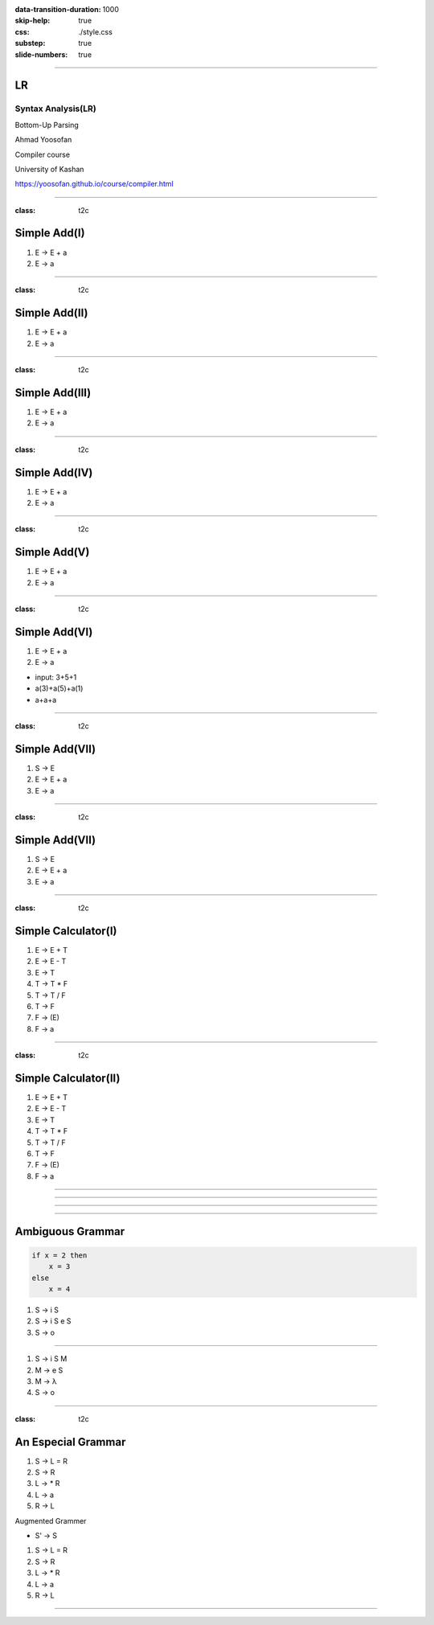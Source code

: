 :data-transition-duration: 1000
:skip-help: true
:css: ./style.css
:substep: true
:slide-numbers: true

----

LR
=====
Syntax Analysis(LR)
-----------------------
Bottom-Up Parsing

Ahmad Yoosofan

Compiler course

University of Kashan

https://yoosofan.github.io/course/compiler.html


----

:class: t2c

Simple Add(I)
======================
.. class:: substep

#. E → E + a
#. E → a

.. yographviz::
  :class: substep

  digraph {
    graph [splines=true  rankdir = "LR"];
    ratio = auto;

    "state0" [ shape = "Mrecord" label =<<table border="0" cellborder="0" cellpadding="0">
      <tr><td align="left" port="r0">E → .E + a</td></tr>
      <tr><td align="left" port="r1">E → .a </td></tr>
    </table>>];
  }

.. :

----

:class: t2c

Simple Add(II)
======================
#. E → E + a
#. E → a

.. yographviz::
  :class: substep

    digraph {
      graph [splines=true  rankdir = "LR"];
      ratio = auto;

      "state0" [ shape = "Mrecord" label =<<table border="0" cellborder="0" cellpadding="0">
        <tr><td align="left" port="r0">E → .E + a</td></tr>
        <tr><td align="left" port="r1">E → .a </td></tr>
        </table>>];

      "state2" [ shape = "Mrecord" label =<<table border="0" cellborder="0" cellpadding="0">
        <tr><td align="left" port="r1">E → a. </td></tr>
        </table>>];

      state0 -> state2 [ label = "a" ];
    }


----

:class: t2c

Simple Add(III)
======================
#. E → E + a
#. E → a

.. yographviz::
  :class: substep

    digraph {
      graph [splines=true  rankdir = "LR"];
      ratio = auto;

      "state0" [ shape = "Mrecord" label =<<table border="0" cellborder="0" cellpadding="0">
        <tr><td align="left" port="r0">E → .E + a</td></tr>
        <tr><td align="left" port="r1">E → .a </td></tr>
        </table>>];

      "state1" [ shape = "Mrecord" label =<<table border="0" cellborder="0" cellpadding="0">
        <tr><td align="left" port="r1">E → E. + a </td></tr>
        </table>>];

      "state2" [ shape = "Mrecord" label =<<table border="0" cellborder="0" cellpadding="0">
        <tr><td align="left" port="r1">E → a. </td></tr>
        </table>>];

      state0 -> state1 [ label = "E" ];
      state0 -> state2 [ label = "a" ];
    }


----

:class: t2c

Simple Add(IV)
======================
#. E → E + a
#. E → a

.. yographviz::

    digraph {
      graph [splines=true  rankdir = "LR"];
      ratio = auto;

      "state0" [ shape = "Mrecord" label =<<table border="0" cellborder="0" cellpadding="0">
        <tr><td align="left" port="r0">E → .E + a</td></tr>
        <tr><td align="left" port="r1">E → .a </td></tr>
        </table>>];

      "state1" [ shape = "Mrecord" label =<<table border="0" cellborder="0" cellpadding="0">
        <tr><td align="left" port="r1">E → E. + a </td></tr>
        </table>>];

      "state2" [ shape = "Mrecord" label =<<table border="0" cellborder="0" cellpadding="0">
        <tr><td align="left" port="r1">E → a. </td></tr>
        </table>>];

      "state3" [ shape = "Mrecord" label =<<table border="0" cellborder="0" cellpadding="0">
        <tr><td align="left" port="r1">E → E +. a </td></tr>
        </table>>];


      state0 -> state1 [ label = "E" ];
      state0 -> state2 [ label = "a" ];
      state1 -> state3 [ label = "+" ];
    }


----

:class: t2c

Simple Add(V)
======================
#. E → E + a
#. E → a

.. yographviz::

    digraph {
      graph [splines=true  rankdir = "LR"];
      ratio = auto;

      "state0" [ shape = "Mrecord" label =<<table border="0" cellborder="0" cellpadding="0">
        <tr><td align="left" port="r0">E → .E + a</td></tr>
        <tr><td align="left" port="r1">E → .a </td></tr>
        </table>>];

      "state1" [ shape = "Mrecord" label =<<table border="0" cellborder="0" cellpadding="0">
        <tr><td align="left" port="r1">E → E. + a </td></tr>
        </table>>];

      "state2" [ shape = "Mrecord" label =<<table border="0" cellborder="0" cellpadding="0">
        <tr><td align="left" port="r1">E → a. </td></tr>
        </table>>];

      "state3" [ shape = "Mrecord" label =<<table border="0" cellborder="0" cellpadding="0">
        <tr><td align="left" port="r1">E → E +. a </td></tr>
        </table>>];

      "state4" [ shape = "Mrecord" label =<<table border="0" cellborder="0" cellpadding="0">
        <tr><td align="left" port="r1">E → E + a. </td></tr>
        </table>>];

      state0 -> state1 [ label = "E" ];
      state0 -> state2 [ label = "a" ];
      state1 -> state3 [ label = "+" ];
      state3 -> state4 [ label = "a" ];
    }


----

:class: t2c

Simple Add(VI)
======================
#. E → E + a
#. E → a

.. yographviz::

    digraph {
      graph [splines=true  rankdir = "LR"];
      ratio = auto;

      "state0" [ shape = "Mrecord" label =<<table border="0" cellborder="0" cellpadding="0">
        <tr><td align="left" port="r0">E → .E + a</td></tr>
        <tr><td align="left" port="r1">E → .a </td></tr>
        </table>>];

      "state1" [ shape = "Mrecord" label =<<table border="0" cellborder="0" cellpadding="0">
        <tr><td align="left" port="r1">E → E. + a </td></tr>
        </table>>];

      "state2" [ shape = "Mrecord" label =<<table border="0" cellborder="0" cellpadding="0">
        <tr><td align="left" port="r1">E → a. </td></tr>
        </table>>];

      "state3" [ shape = "Mrecord" label =<<table border="0" cellborder="0" cellpadding="0">
        <tr><td align="left" port="r1">E → E +. a </td></tr>
        </table>>];

      "state4" [ shape = "Mrecord" label =<<table border="0" cellborder="0" cellpadding="0">
        <tr><td align="left" port="r1">E → E + a. </td></tr>
        </table>>];

      state0 -> state1 [ label = "E" ];
      state0 -> state2 [ label = "a" ];
      state1 -> state3 [ label = "+" ];
      state3 -> state4 [ label = "a" ];
    }

.. class:: substep

* input: 3+5+1
* a(3)+a(5)+a(1)
* a+a+a


----

:class: t2c

Simple Add(VII)
======================
#. S → E 
#. E → E + a
#. E → a

.. yographviz::

    digraph {
      graph [splines=true  rankdir = "LR"];
      ratio = auto;

      "state0" [ shape = "Mrecord" label =<<table border="0" cellborder="0" cellpadding="0">
        <tr><td align="left" port="r0">S → .E </td></tr>
        <tr><td align="left" port="r0">E → .E + a</td></tr>
        <tr><td align="left" port="r1">E → .a </td></tr>
        </table>>];

      "state1" [ shape = "Mrecord" label =<<table border="0" cellborder="0" cellpadding="0">
        <tr><td align="left" port="r0">S → E. </td></tr>
        <tr><td align="left" port="r0">E → E. + a</td></tr>
        </table>>];

      "state2" [ shape = "Mrecord" label =<<table border="0" cellborder="0" cellpadding="0">
        <tr><td align="left" port="r1">E → a. </td></tr>
        </table>>];

      "state3" [ shape = "Mrecord" label =<<table border="0" cellborder="0" cellpadding="0">
        <tr><td align="left" port="r1">E → E +. a </td></tr>
        </table>>];

      "state4" [ shape = "Mrecord" label =<<table border="0" cellborder="0" cellpadding="0">
        <tr><td align="left" port="r1">E → E + a. </td></tr>
        </table>>];

      state0 -> state1 [ label = "E" ];
      state0 -> state2 [ label = "a" ];
      state1 -> state3 [ label = "+" ];
      state3 -> state4 [ label = "a" ];
    }


----

:class: t2c

Simple Add(VII)
======================
#. S → E 
#. E → E + a
#. E → a

.. yographviz::

    digraph {
      graph [splines=true  rankdir = "LR"];
      ratio = auto;

      "state0" [ shape = "Mrecord" label =<<table border="0" cellborder="0" cellpadding="0">
        <tr><td>(I<sub>0</sub>)</td></tr>
        <tr><td align="left" port="r0">S → .E </td></tr>
        <tr><td align="left" port="r0">E → .E + a</td></tr>
        <tr><td align="left" port="r1">E → .a </td></tr>
        </table>>];

      "state1" [ shape = "Mrecord" label =<<table border="0" cellborder="0" cellpadding="0">
        <tr><td>(I<sub>1</sub>)</td></tr>
        <tr><td align="left" port="r0">S → E. </td></tr>
        <tr><td align="left" port="r0">E → E. + a</td></tr>
        </table>>];

      "state2" [ shape = "Mrecord" label =<<table border="0" cellborder="0" cellpadding="0">
        <tr><td>(I<sub>2</sub>)</td></tr>
        <tr><td align="left" port="r1">E → a. </td></tr>
        </table>>];

      "state3" [ shape = "Mrecord" label =<<table border="0" cellborder="0" cellpadding="0">
        <tr><td>(I<sub>3</sub>)</td></tr>
        <tr><td align="left" port="r1">E → E +. a </td></tr>
        </table>>];

      "state4" [ shape = "Mrecord" label =<<table border="0" cellborder="0" cellpadding="0">
        <tr><td>(I<sub>4</sub>)</td></tr>
        <tr><td align="left" port="r1">E → E + a. </td></tr>
        </table>>];

      state0 -> state1 [ label = "E" ];
      state0 -> state2 [ label = "a" ];
      state1 -> state3 [ label = "+" ];
      state3 -> state4 [ label = "a" ];
    }


----

:class: t2c

Simple Calculator(I)
======================
#. E → E + T
#. E → E - T
#. E → T
#. T → T * F
#. T → T / F
#. T → F
#. F → (E)
#. F → a

.. yographviz::
  :class: substep

  digraph {
    graph [splines=true  rankdir = "LR"];
    ratio = auto;
    "state0" [ shape = "Mrecord" label =<<table border="0" cellborder="0" cellpadding="0">
      <tr><td>(I<sub>0</sub>)</td></tr>
      <tr><td align="left" port="r0">S → .E </td></tr>
      <tr><td align="left" port="r1">E → .E + T </td></tr>
      <tr><td align="left" port="r2">E → .E - T </td></tr>
      <tr><td align="left" port="r3">E → .T </td></tr>
      <tr><td align="left" port="r4">T → .T * F </td></tr>
      <tr><td align="left" port="r5">T → .T / F </td></tr>
      <tr><td align="left" port="r5">T → .F </td></tr>
      <tr><td align="left" port="r5">F → .a </td></tr>
      <tr><td align="left" port="r5">F → .(E) </td></tr>
    </table>>];
    "state1" [ shape = "Mrecord" label =<<table border="0" cellborder="0" cellpadding="0">
      <tr><td>(I<sub>1</sub>)</td></tr>
      <tr><td align="left" port="r3">E → a. </td></tr>
    </table>> ];

    state0 -> state1 [ label = "a" ];
  }

----

:class: t2c

Simple Calculator(II)
======================
#. E → E + T
#. E → E - T
#. E → T
#. T → T * F
#. T → T / F
#. T → F
#. F → (E)
#. F → a

.. yographviz::
  :class: substep

  digraph {
    graph [splines=true  rankdir = "LR"];
    ratio = auto;
    "state0" [ shape = "Mrecord" label =<<table border="0" cellborder="0" cellpadding="0">
      <tr><td>(I<sub>0</sub>)</td></tr>
      <tr><td align="left" port="r0">S → .E </td></tr>
      <tr><td align="left" port="r1">E → .E + T </td></tr>
      <tr><td align="left" port="r2">E → .E - T </td></tr>
      <tr><td align="left" port="r3">E → .T </td></tr>
      <tr><td align="left" port="r4">T → .T * F </td></tr>
      <tr><td align="left" port="r5">T → .T / F </td></tr>
      <tr><td align="left" port="r5">T → .F </td></tr>
      <tr><td align="left" port="r5">F → .a </td></tr>
      <tr><td align="left" port="r5">F → .(E) </td></tr>
    </table>>];
    "state1" [ shape = "Mrecord" label =<<table border="0" cellborder="0" cellpadding="0">
      <tr><td>(I<sub>1</sub>)</td></tr>
      <tr><td align="left" port="r3">S → E. </td></tr>
      <tr><td align="left" port="r3">E → E. + T</td></tr>
      <tr><td align="left" port="r3">E → E. - T</td></tr>
    </table>> ];
    "state2" [ shape = "Mrecord" label =<<table border="0" cellborder="0" cellpadding="0">
      <tr><td>(I<sub>2</sub>)</td></tr>
      <tr><td align="left" port="r1">E → T. </td></tr>
      <tr><td align="left" port="r5">T → T. * F </td></tr>
      <tr><td align="left" port="r5">T → T. / F </td></tr>
    </table>>];
    "state3" [ shape = "Mrecord" label =<<table border="0" cellborder="0" cellpadding="0">
      <tr><td>(I<sub>3</sub>)</td></tr>
      <tr><td align="left" port="r1">T → F. </td></tr>
    </table>>];
    "state4" [ shape = "Mrecord" label =<<table border="0" cellborder="0" cellpadding="0">
      <tr><td>(I<sub>4</sub>)</td></tr>
      <tr><td align="left" port="r3">F → a. </td></tr>
    </table>>];
    "state5" [ shape = "Mrecord" label =<<table border="0" cellborder="0" cellpadding="0">
      <tr><td>(I<sub>5</sub>)</td></tr>
      <tr><td align="left" port="r1">F → (.E) </td></tr>
    </table>>];

    state0 -> state1 [ label = "E" ];
    state0 -> state2 [ label = "T" ];
    state0 -> state3 [ label = "F" ];
    state0 -> state4 [  label = "a" ];
    state0 -> state5 [  label = "(" ];
  }

----

.. yographviz::

  digraph {
    graph [splines=true  rankdir = "LR" size="100pt,300pt"];
    ratio = auto;
    "state0" [ shape = "Mrecord" label =<<table border="0" cellborder="0" cellpadding="0">
      <tr><td>(I<sub>0</sub>)</td></tr>
      <tr><td align="left" port="r0">S → .E </td></tr>
      <tr><td align="left" port="r1">E → .E + T </td></tr>
      <tr><td align="left" port="r2">E → .E - T </td></tr>
      <tr><td align="left" port="r3">E → .T </td></tr>
      <tr><td align="left" port="r4">T → .T * F </td></tr>
      <tr><td align="left" port="r5">T → .T / F </td></tr>
      <tr><td align="left" port="r5">T → .F </td></tr>
      <tr><td align="left" port="r5">F → .a </td></tr>
      <tr><td align="left" port="r5">F → .(E) </td></tr>
    </table>>];
    "state1" [ shape = "Mrecord" label =<<table border="0" cellborder="0" cellpadding="0">
      <tr><td>(I<sub>1</sub>)</td></tr>
      <tr><td align="left" port="r3">S → E. </td></tr>
      <tr><td align="left" port="r3">E → E. + T</td></tr>
      <tr><td align="left" port="r3">E → E. - T</td></tr>
    </table>> ];
    "state2" [ shape = "Mrecord" label =<<table border="0" cellborder="0" cellpadding="0">
      <tr><td>(I<sub>2</sub>)</td></tr>
      <tr><td align="left" port="r1">E → T. </td></tr>
      <tr><td align="left" port="r5">T → T. * F </td></tr>
      <tr><td align="left" port="r5">T → T. / F </td></tr>
    </table>>];
    "state3" [ shape = "Mrecord" label =<<table border="0" cellborder="0" cellpadding="0">
      <tr><td>(I<sub>3</sub>)</td></tr>
      <tr><td align="left" port="r1">T → F. </td></tr>
    </table>>];
    "state4" [ shape = "Mrecord" label =<<table border="0" cellborder="0" cellpadding="0">
      <tr><td>(I<sub>4</sub>)</td></tr>
      <tr><td align="left" port="r3">F → a </td></tr>
    </table>>];
    "state5" [ shape = "Mrecord" label =<<table border="0" cellborder="0" cellpadding="0">
      <tr><td>(I<sub>5</sub>)</td></tr>
      <tr><td align="left" port="r1">F → (.E) </td></tr>
      <tr><td align="left" port="r1">F → (.E + T) </td></tr>
      <tr><td align="left" port="r1">F → (.E - T) </td></tr>
      <tr><td align="left" port="r1">F → (.T) </td></tr>
      <tr><td align="left" port="r1">F → (.T * F) </td></tr>
      <tr><td align="left" port="r1">F → (.T / F) </td></tr>
      <tr><td align="left" port="r1">T → .F </td></tr>
      <tr><td align="left" port="r1">F → (.a) </td></tr>
      <tr><td align="left" port="r1">F → .(E) </td></tr>
    </table>>];

    state0 -> state1 [ label = "E" ];
    state0 -> state2 [ label = "T" ];
    state0 -> state3 [ label = "F" ];
    state0 -> state4 [  label = ".a" ];
    state0 -> state5 [  label = "(" ];
  }


----

.. yographviz::
  :class: substep

  digraph {
    graph [splines=true  rankdir = "LR"];
    ratio = auto;
    "state0" [ shape = "Mrecord" label =<<table border="0" cellborder="0" cellpadding="0">
      <tr><td>(I<sub>0</sub>)</td></tr>
      <tr><td align="left" port="r0">S → .E </td></tr>
      <tr><td align="left" port="r1">E → .E + T </td></tr>
      <tr><td align="left" port="r2">E → .E - T </td></tr>
      <tr><td align="left" port="r3">E → .T </td></tr>
      <tr><td align="left" port="r4">T → .T * F </td></tr>
      <tr><td align="left" port="r5">T → .T / F </td></tr>
      <tr><td align="left" port="r5">T → .F </td></tr>
      <tr><td align="left" port="r5">F → .a </td></tr>
      <tr><td align="left" port="r5">F → .(E) </td></tr>
    </table>>];
    "state1" [ shape = "Mrecord" label =<<table border="0" cellborder="0" cellpadding="0">
      <tr><td>(I<sub>1</sub>)</td></tr>
      <tr><td align="left" port="r3">S → E. </td></tr>
      <tr><td align="left" port="r3">E → E. + T</td></tr>
      <tr><td align="left" port="r3">E → E. - T</td></tr>
    </table>> ];
    "state2" [ shape = "Mrecord" label =<<table border="0" cellborder="0" cellpadding="0">
      <tr><td>(I<sub>2</sub>)</td></tr>
      <tr><td align="left" port="r1">E → T. </td></tr>
      <tr><td align="left" port="r5">T → T. * F </td></tr>
      <tr><td align="left" port="r5">T → T. / F </td></tr>
    </table>>];
    "state3" [ shape = "Mrecord" label =<<table border="0" cellborder="0" cellpadding="0">
      <tr><td>(I<sub>3</sub>)</td></tr>
      <tr><td align="left" port="r1">T → F. </td></tr>
    </table>>];
    "state4" [ shape = "Mrecord" label =<<table border="0" cellborder="0" cellpadding="0">
      <tr><td>(I<sub>4</sub>)</td></tr>
      <tr><td align="left" port="r3">F → a </td></tr>
    </table>>];
    "state5" [ shape = "Mrecord" label =<<table border="0" cellborder="0" cellpadding="0">
      <tr><td>(I<sub>5</sub>)</td></tr>
      <tr><td align="left" port="r1">F → (.E) </td></tr>
      <tr><td align="left" port="r1">F → (.E + T) </td></tr>
      <tr><td align="left" port="r1">F → (.E - T) </td></tr>
      <tr><td align="left" port="r1">F → (.T) </td></tr>
      <tr><td align="left" port="r1">F → (.T * F) </td></tr>
      <tr><td align="left" port="r1">F → (.T / F) </td></tr>
      <tr><td align="left" port="r1">F → (.F) </td></tr>
      <tr><td align="left" port="r1">F → (.a) </td></tr>
      <tr><td align="left" port="r1">F → (.(E)) </td></tr>
    </table>>];

    state0 -> state1 [ label = "E" ];
    state0 -> state2 [ label = "T" ];
    state0 -> state3 [ label = "F" ];
    state0 -> state4 [  label = ".a" ];
    state0 -> state5 [  label = "(" ];
  }

----

.. image:: img/lr/slr_etf.png

----

Ambiguous Grammar
==================
.. code:: fortran

    if x = 2 then
        x = 3
    else
        x = 4

.. class:: substep

#. S → i S
#. S → i S e S
#. S → o

----


#. S → i S M
#. M → e S
#. M → λ
#. S → o

----


:class: t2c

An Especial Grammar
======================
#. S → L = R
#. S → R
#. L → * R
#. L → a
#. R → L

.. container:: substep

  Augmented Grammer

  * S' → S

  #. S → L = R
  #. S → R
  #. L → * R
  #. L → a
  #. R → L

----

.. :

    Testing Css flexbox

    .. yographviz::
      :class: substep

          digraph  {
            graph [splines=true  rankdir = "LR"];
            ratio = auto;
            "state0" [ shape = "Mrecord" label =<<table border="0" cellborder="0" cellpadding="0">
              <tr><td>(I<sub>0</sub>)</td></tr>
              <tr><td align="left" port="r0">S' → .S </td></tr>
              <tr><td align="left" port="r1">S → .L = R </td></tr>
              <tr><td align="left" port="r2">S → .R </td></tr>
              <tr><td align="left" port="r3">L → .* R </td></tr>
              <tr><td align="left" port="r4">L → .a </td></tr>
              <tr><td align="left" port="r5">R → .L </td></tr>
            </table>>];
            "state1" [ shape = "Mrecord" label =<<table border="0" cellborder="0" cellpadding="0">
              <tr><td>(I<sub>1</sub>)</td></tr>
              <tr><td align="left" port="r3">S' → S. </td></tr>
            </table>> ];
            "state2" [ shape = "Mrecord" label =<<table border="0" cellborder="0" cellpadding="0">
              <tr><td>(I<sub>2</sub>)</td></tr>
              <tr><td align="left" port="r1">S → L. = R </td></tr>
              <tr><td align="left" port="r5">R → L. </td></tr>
            </table>>];
            "state3" [ shape = "Mrecord" label =<<table border="0" cellborder="0" cellpadding="0">
              <tr><td>(I<sub>3</sub>)</td></tr>
              <tr><td align="left" port="r1">S → R. </td></tr>
            </table>>];
            "state4" [ shape = "Mrecord" label =<<table border="0" cellborder="0" cellpadding="0">
              <tr><td>(I<sub>4</sub>)</td></tr>
              <tr><td align="left" port="r3">L → *.R </td></tr>
              <tr><td align="left" port="r5">R → .L </td></tr>
              <tr><td align="left" port="r3">L → .* R </td></tr>
              <tr><td align="left" port="r4">L → .a </td></tr>
            </table>>];
            "state5" [ shape = "Mrecord" label =<<table border="0" cellborder="0" cellpadding="0">
              <tr><td>(I<sub>5</sub>)</td></tr>
              <tr><td align="left" port="r1">L → a. </td></tr>
            </table>>];
            "state6" [ shape = "Mrecord" label =<<table border="0" cellborder="0" cellpadding="0">
              <tr><td>(I<sub>6</sub>)</td></tr>
              <tr><td align="left" port="r1">L → * R. </td></tr>
            </table>>];
            "state7" [ shape = "Mrecord" label =<<table border="0" cellborder="0" cellpadding="0">
              <tr><td>(I<sub>7</sub>)</td></tr>
              <tr><td align="left" port="r1">R → L. </td></tr>
            </table>>];
            "state8" [ shape = "Mrecord" label =<<table border="0" cellborder="0" cellpadding="0">
              <tr><td>(I<sub>8</sub>)</td></tr>
              <tr><td align="left" port="r1">S → L =. R </td></tr>
              <tr><td align="left" port="r5">R → .L </td></tr>
              <tr><td align="left" port="r3">L → .* R </td></tr>
              <tr><td align="left" port="r4">L → .a </td></tr>
            </table>>];
            "state9" [ shape = "Mrecord" label =<<table border="0" cellborder="0" cellpadding="0">
              <tr><td>(I<sub>9</sub>)</td></tr>
              <tr><td align="left" port="r1">S → L = R. </td></tr>
            </table>>];

            "I7"     [ shape = "circle"  label = "I7"]
            "I4"     [ shape = "circle"  label = "I4"]
            "I5"     [ shape = "circle"  label = "I5"]
            state0 -> state1 [ label = "S" ];
            state0 -> state2 [ label = "L" ];
            state0 -> state3 [ label = "R" ];
            state0 -> state4 [  label = "*" ];
            state0 -> state5 [  label = "a" ];
            state4 -> state6 [  label = "R" ];
            state4 -> state7 [  label = "L" ];
            state4 -> state4 [  label = "*" ];
            state4 -> state5 [  label = "a" ];
            state2 -> state8 [  label = "=" ];
            state8 -> state9 [  label = "R" ];
            state8 -> I7 [  label = "L" ];
            state8 -> I4 [  label = "*" ];
            state8 -> I5 [  label = "a" ];
          }

    ----

    * follow(S) = { }
    * follow(L) = {}
    * follow(R) = {}

    .. csv-table::
      :header-rows: 1
      :class: smallerelementwithfullborder equal-col
      
      t , a , * , = , $ , S , L , R
      I0, s5, s4,   ,   , 1 , 2 , 3
      I1,   ,   ,   ,acc,   ,   , 
      I2,   ,   ,s8/   ,   ,   ,   , 
      I3,   ,   ,   ,   ,   ,   , 
      I4,   ,   ,   ,   ,   ,   , 
      I5,   ,   ,   ,   ,   ,   , 
      I6,   ,   ,   ,   ,   ,   , 
      I7,   ,   ,   ,   ,   ,   , 
      I8,   ,   ,   ,   ,   ,   , 

     
    ----

    .. yographviz::

          digraph g {
            graph [splines=true  rankdir = "LR"];
            ratio = auto;
            "state0" [ shape = "Mrecord" label =<<table border="0" cellborder="0" cellpadding="0">
              <tr><td>(I<sub>0</sub>)</td></tr>
              <tr><td align="left" port="r0">S' → .S, $</td></tr>
              <tr><td align="left" port="r1">S → .L = R, $ </td></tr>
              <tr><td align="left" port="r2">S → .R , $ </td></tr>
              <tr><td align="left" port="r3">L → .* R, = </td></tr>
              <tr><td align="left" port="r4">L → .a, = </td></tr>
              <tr><td align="left" port="r5">R → .L, $ </td></tr>
            </table>>];
            "state1" [ shape = "Mrecord" label =<<table border="0" cellborder="0" cellpadding="0">
              <tr><td>(I<sub>1</sub>)</td></tr>
              <tr><td align="left" port="r3">S' → S. </td></tr>
            </table>> ];
            "state2" [ shape = "Mrecord" label =<<table border="0" cellborder="0" cellpadding="0">
              <tr><td>(I<sub>2</sub>)</td></tr>
              <tr><td align="left" port="r1">S → L. = R </td></tr>
              <tr><td align="left" port="r5">R → L. </td></tr>
            </table>>];
            "state3" [ shape = "Mrecord" label =<<table border="0" cellborder="0" cellpadding="0">
              <tr><td>(I<sub>3</sub>)</td></tr>
              <tr><td align="left" port="r1">S → R. </td></tr>
            </table>>];
            "state4" [ shape = "Mrecord" label =<<table border="0" cellborder="0" cellpadding="0">
              <tr><td>(I<sub>4</sub>)</td></tr>
              <tr><td align="left" port="r3">L → *.R </td></tr>
              <tr><td align="left" port="r5">R → .L </td></tr>
              <tr><td align="left" port="r3">L → .* R </td></tr>
              <tr><td align="left" port="r4">L → .a </td></tr>
            </table>>];
            "state5" [ shape = "Mrecord" label =<<table border="0" cellborder="0" cellpadding="0">
              <tr><td>(I<sub>5</sub>)</td></tr>
              <tr><td align="left" port="r1">L → a. </td></tr>
            </table>>];
            "state6" [ shape = "Mrecord" label =<<table border="0" cellborder="0" cellpadding="0">
              <tr><td>(I<sub>6</sub>)</td></tr>
              <tr><td align="left" port="r1">L → * R. </td></tr>
            </table>>];
            "state7" [ shape = "Mrecord" label =<<table border="0" cellborder="0" cellpadding="0">
              <tr><td>(I<sub>7</sub>)</td></tr>
              <tr><td align="left" port="r1">R → L. </td></tr>
            </table>>];
            "state8" [ shape = "Mrecord" label =<<table border="0" cellborder="0" cellpadding="0">
              <tr><td>(I<sub>8</sub>)</td></tr>
              <tr><td align="left" port="r1">S → L =. R </td></tr>
              <tr><td align="left" port="r5">R → .L </td></tr>
              <tr><td align="left" port="r3">L → .* R </td></tr>
              <tr><td align="left" port="r4">L → .a </td></tr>
            </table>>];
            "state9" [ shape = "Mrecord" label =<<table border="0" cellborder="0" cellpadding="0">
              <tr><td>(I<sub>9</sub>)</td></tr>
              <tr><td align="left" port="r1">S → L = R. </td></tr>
            </table>>];

            "I7"     [ shape = "circle"  label = "I7"]
            "I4"     [ shape = "circle"  label = "I4"]
            "I5"     [ shape = "circle"  label = "I5"]
            state0 -> state1 [ label = "S" ];
            state0 -> state2 [ label = "L" ];
            state0 -> state3 [ label = "R" ];
            state0 -> state4 [  label = "*" ];
            state0 -> state5 [  label = "a" ];
            state4 -> state6 [  label = "R" ];
            state4 -> state7 [  label = "L" ];
            state4 -> state4 [  label = "*" ];
            state4 -> state5 [  label = "a" ];
            state2 -> state8 [  label = "=" ];
            state8 -> state9 [  label = "R" ];
            state8 -> I7 [  label = "L" ];
            state8 -> I4 [  label = "*" ];
            state8 -> I5 [  label = "a" ];
          }
        `);
        </script>
     
    ----

    .. yographviz::

          digraph g {
            graph [splines=true  rankdir = "LR"];
            ratio = auto;
            "state0" [ shape = "Mrecord" label =<<table border="0" cellborder="0" cellpadding="0">
              <tr><td>(I<sub>0</sub>)</td></tr>
              <tr><td align="left" port="r0">S' → .S, $</td></tr>
              <tr><td align="left" port="r1">S → .L = R, $ </td></tr>
              <tr><td align="left" port="r2">S → .R , $ </td></tr>
              <tr><td align="left" port="r3">L → .* R, = $ </td></tr>
              <tr><td align="left" port="r4">L → .a, = $ </td></tr>
              <tr><td align="left" port="r5">R → .L, $ </td></tr>
            </table>>];
            "state1" [ shape = "Mrecord" label =<<table border="0" cellborder="0" cellpadding="0">
              <tr><td>(I<sub>1</sub>)</td></tr>
              <tr><td align="left" port="r3">S' → S. </td></tr>
            </table>> ];
            "state2" [ shape = "Mrecord" label =<<table border="0" cellborder="0" cellpadding="0">
              <tr><td>(I<sub>2</sub>)</td></tr>
              <tr><td align="left" port="r1">S → L. = R </td></tr>
              <tr><td align="left" port="r5">R → L. </td></tr>
            </table>>];
            "state3" [ shape = "Mrecord" label =<<table border="0" cellborder="0" cellpadding="0">
              <tr><td>(I<sub>3</sub>)</td></tr>
              <tr><td align="left" port="r1">S → R. </td></tr>
            </table>>];
            "state4" [ shape = "Mrecord" label =<<table border="0" cellborder="0" cellpadding="0">
              <tr><td>(I<sub>4</sub>)</td></tr>
              <tr><td align="left" port="r3">L → *.R </td></tr>
              <tr><td align="left" port="r5">R → .L </td></tr>
              <tr><td align="left" port="r3">L → .* R </td></tr>
              <tr><td align="left" port="r4">L → .a </td></tr>
            </table>>];
            "state5" [ shape = "Mrecord" label =<<table border="0" cellborder="0" cellpadding="0">
              <tr><td>(I<sub>5</sub>)</td></tr>
              <tr><td align="left" port="r1">L → a. </td></tr>
            </table>>];
            "state6" [ shape = "Mrecord" label =<<table border="0" cellborder="0" cellpadding="0">
              <tr><td>(I<sub>6</sub>)</td></tr>
              <tr><td align="left" port="r1">L → * R. </td></tr>
            </table>>];
            "state7" [ shape = "Mrecord" label =<<table border="0" cellborder="0" cellpadding="0">
              <tr><td>(I<sub>7</sub>)</td></tr>
              <tr><td align="left" port="r1">R → L. </td></tr>
            </table>>];
            "state8" [ shape = "Mrecord" label =<<table border="0" cellborder="0" cellpadding="0">
              <tr><td>(I<sub>8</sub>)</td></tr>
              <tr><td align="left" port="r1">S → L =. R </td></tr>
              <tr><td align="left" port="r5">R → .L </td></tr>
              <tr><td align="left" port="r3">L → .* R </td></tr>
              <tr><td align="left" port="r4">L → .a </td></tr>
            </table>>];
            "state9" [ shape = "Mrecord" label =<<table border="0" cellborder="0" cellpadding="0">
              <tr><td>(I<sub>9</sub>)</td></tr>
              <tr><td align="left" port="r1">S → L = R. </td></tr>
            </table>>];

            "I7"     [ shape = "circle"  label = "I7"]
            "I4"     [ shape = "circle"  label = "I4"]
            "I5"     [ shape = "circle"  label = "I5"]
            state0 -> state1 [ label = "S" ];
            state0 -> state2 [ label = "L" ];
            state0 -> state3 [ label = "R" ];
            state0 -> state4 [  label = "*" ];
            state0 -> state5 [  label = "a" ];
            state4 -> state6 [  label = "R" ];
            state4 -> state7 [  label = "L" ];
            state4 -> state4 [  label = "*" ];
            state4 -> state5 [  label = "a" ];
            state2 -> state8 [  label = "=" ];
            state8 -> state9 [  label = "R" ];
            state8 -> I7 [  label = "L" ];
            state8 -> I4 [  label = "*" ];
            state8 -> I5 [  label = "a" ];
          }
     
    ----

    .. yographviz::

          digraph g {
            graph [splines=true  rankdir = "LR"];
            ratio = auto;
            "state0" [ shape = "Mrecord" label =<<table border="0" cellborder="0" cellpadding="0">
              <tr><td>(I<sub>0</sub>)</td></tr>
              <tr><td align="left" port="r0">S' → .S, $</td></tr>
              <tr><td align="left" port="r1">S → .L = R, $ </td></tr>
              <tr><td align="left" port="r2">S → .R , $ </td></tr>
              <tr><td align="left" port="r3">L → .* R, = $ </td></tr>
              <tr><td align="left" port="r4">L → .a, = $ </td></tr>
              <tr><td align="left" port="r5">R → .L, $ </td></tr>
            </table>>];
            "state1" [ shape = "Mrecord" label =<<table border="0" cellborder="0" cellpadding="0">
              <tr><td>(I<sub>1</sub>)</td></tr>
              <tr><td align="left" port="r3">S' → S., $ </td></tr>
            </table>> ];
            "state2" [ shape = "Mrecord" label =<<table border="0" cellborder="0" cellpadding="0">
              <tr><td>(I<sub>2</sub>)</td></tr>
              <tr><td align="left" port="r1">S → L. = R </td></tr>
              <tr><td align="left" port="r5">R → L. </td></tr>
            </table>>];
            "state3" [ shape = "Mrecord" label =<<table border="0" cellborder="0" cellpadding="0">
              <tr><td>(I<sub>3</sub>)</td></tr>
              <tr><td align="left" port="r1">S → R. </td></tr>
            </table>>];
            "state4" [ shape = "Mrecord" label =<<table border="0" cellborder="0" cellpadding="0">
              <tr><td>(I<sub>4</sub>)</td></tr>
              <tr><td align="left" port="r3">L → *.R </td></tr>
              <tr><td align="left" port="r5">R → .L </td></tr>
              <tr><td align="left" port="r3">L → .* R </td></tr>
              <tr><td align="left" port="r4">L → .a </td></tr>
            </table>>];
            "state5" [ shape = "Mrecord" label =<<table border="0" cellborder="0" cellpadding="0">
              <tr><td>(I<sub>5</sub>)</td></tr>
              <tr><td align="left" port="r1">L → a. </td></tr>
            </table>>];
            "state6" [ shape = "Mrecord" label =<<table border="0" cellborder="0" cellpadding="0">
              <tr><td>(I<sub>6</sub>)</td></tr>
              <tr><td align="left" port="r1">L → * R. </td></tr>
            </table>>];
            "state7" [ shape = "Mrecord" label =<<table border="0" cellborder="0" cellpadding="0">
              <tr><td>(I<sub>7</sub>)</td></tr>
              <tr><td align="left" port="r1">R → L. </td></tr>
            </table>>];
            "state8" [ shape = "Mrecord" label =<<table border="0" cellborder="0" cellpadding="0">
              <tr><td>(I<sub>8</sub>)</td></tr>
              <tr><td align="left" port="r1">S → L =. R </td></tr>
              <tr><td align="left" port="r5">R → .L </td></tr>
              <tr><td align="left" port="r3">L → .* R </td></tr>
              <tr><td align="left" port="r4">L → .a </td></tr>
            </table>>];
            "state9" [ shape = "Mrecord" label =<<table border="0" cellborder="0" cellpadding="0">
              <tr><td>(I<sub>9</sub>)</td></tr>
              <tr><td align="left" port="r1">S → L = R. </td></tr>
            </table>>];

            "I7"     [ shape = "circle"  label = "I7"]
            "I4"     [ shape = "circle"  label = "I4"]
            "I5"     [ shape = "circle"  label = "I5"]
            state0 -> state1 [ label = "S" ];
            state0 -> state2 [ label = "L" ];
            state0 -> state3 [ label = "R" ];
            state0 -> state4 [  label = "*" ];
            state0 -> state5 [  label = "a" ];
            state4 -> state6 [  label = "R" ];
            state4 -> state7 [  label = "L" ];
            state4 -> state4 [  label = "*" ];
            state4 -> state5 [  label = "a" ];
            state2 -> state8 [  label = "=" ];
            state8 -> state9 [  label = "R" ];
            state8 -> I7 [  label = "L" ];
            state8 -> I4 [  label = "*" ];
            state8 -> I5 [  label = "a" ];
          }
     
    ----

    .. yographviz::

          digraph g {
            graph [splines=true  rankdir = "LR"];
            ratio = auto;
            "state0" [ shape = "Mrecord" label =<<table border="0" cellborder="0" cellpadding="0">
              <tr><td>(I<sub>0</sub>)</td></tr>
              <tr><td align="left" port="r0">S' → .S, $</td></tr>
              <tr><td align="left" port="r1">S → .L = R, $ </td></tr>
              <tr><td align="left" port="r2">S → .R , $ </td></tr>
              <tr><td align="left" port="r3">L → .* R, = $ </td></tr>
              <tr><td align="left" port="r4">L → .a, = $ </td></tr>
              <tr><td align="left" port="r5">R → .L, $ </td></tr>
            </table>>];
            "state1" [ shape = "Mrecord" label =<<table border="0" cellborder="0" cellpadding="0">
              <tr><td>(I<sub>1</sub>)</td></tr>
              <tr><td align="left" port="r3">S' → S., $ </td></tr>
            </table>> ];
            "state2" [ shape = "Mrecord" label =<<table border="0" cellborder="0" cellpadding="0">
              <tr><td>(I<sub>2</sub>)</td></tr>
              <tr><td align="left" port="r1">S → L. = R, $ </td></tr>
              <tr><td align="left" port="r5">R → L., $ </td></tr>
            </table>>];
            "state3" [ shape = "Mrecord" label =<<table border="0" cellborder="0" cellpadding="0">
              <tr><td>(I<sub>3</sub>)</td></tr>
              <tr><td align="left" port="r1">S → R. </td></tr>
            </table>>];
            "state4" [ shape = "Mrecord" label =<<table border="0" cellborder="0" cellpadding="0">
              <tr><td>(I<sub>4</sub>)</td></tr>
              <tr><td align="left" port="r3">L → *.R </td></tr>
              <tr><td align="left" port="r5">R → .L </td></tr>
              <tr><td align="left" port="r3">L → .* R </td></tr>
              <tr><td align="left" port="r4">L → .a </td></tr>
            </table>>];
            "state5" [ shape = "Mrecord" label =<<table border="0" cellborder="0" cellpadding="0">
              <tr><td>(I<sub>5</sub>)</td></tr>
              <tr><td align="left" port="r1">L → a. </td></tr>
            </table>>];
            "state6" [ shape = "Mrecord" label =<<table border="0" cellborder="0" cellpadding="0">
              <tr><td>(I<sub>6</sub>)</td></tr>
              <tr><td align="left" port="r1">L → * R. </td></tr>
            </table>>];
            "state7" [ shape = "Mrecord" label =<<table border="0" cellborder="0" cellpadding="0">
              <tr><td>(I<sub>7</sub>)</td></tr>
              <tr><td align="left" port="r1">R → L. </td></tr>
            </table>>];
            "state8" [ shape = "Mrecord" label =<<table border="0" cellborder="0" cellpadding="0">
              <tr><td>(I<sub>8</sub>)</td></tr>
              <tr><td align="left" port="r1">S → L =. R </td></tr>
              <tr><td align="left" port="r5">R → .L </td></tr>
              <tr><td align="left" port="r3">L → .* R </td></tr>
              <tr><td align="left" port="r4">L → .a </td></tr>
            </table>>];
            "state9" [ shape = "Mrecord" label =<<table border="0" cellborder="0" cellpadding="0">
              <tr><td>(I<sub>9</sub>)</td></tr>
              <tr><td align="left" port="r1">S → L = R. </td></tr>
            </table>>];

            "I7"     [ shape = "circle"  label = "I7"]
            "I4"     [ shape = "circle"  label = "I4"]
            "I5"     [ shape = "circle"  label = "I5"]
            state0 -> state1 [ label = "S" ];
            state0 -> state2 [ label = "L" ];
            state0 -> state3 [ label = "R" ];
            state0 -> state4 [  label = "*" ];
            state0 -> state5 [  label = "a" ];
            state4 -> state6 [  label = "R" ];
            state4 -> state7 [  label = "L" ];
            state4 -> state4 [  label = "*" ];
            state4 -> state5 [  label = "a" ];
            state2 -> state8 [  label = "=" ];
            state8 -> state9 [  label = "R" ];
            state8 -> I7 [  label = "L" ];
            state8 -> I4 [  label = "*" ];
            state8 -> I5 [  label = "a" ];
          }
     
    ----

    .. yographviz::

          digraph g {
            graph [splines=true  rankdir = "LR"];
            ratio = auto;
            "state0" [ shape = "Mrecord" label =<<table border="0" cellborder="0" cellpadding="0">
              <tr><td>(I<sub>0</sub>)</td></tr>
              <tr><td align="left" port="r0">S' → .S, $</td></tr>
              <tr><td align="left" port="r1">S → .L = R, $ </td></tr>
              <tr><td align="left" port="r2">S → .R , $ </td></tr>
              <tr><td align="left" port="r3">L → .* R, = $ </td></tr>
              <tr><td align="left" port="r4">L → .a, = $ </td></tr>
              <tr><td align="left" port="r5">R → .L, $ </td></tr>
            </table>>];
            "state1" [ shape = "Mrecord" label =<<table border="0" cellborder="0" cellpadding="0">
              <tr><td>(I<sub>1</sub>)</td></tr>
              <tr><td align="left" port="r3">S' → S., $ </td></tr>
            </table>> ];
            "state2" [ shape = "Mrecord" label =<<table border="0" cellborder="0" cellpadding="0">
              <tr><td>(I<sub>2</sub>)</td></tr>
              <tr><td align="left" port="r1">S → L. = R, $ </td></tr>
              <tr><td align="left" port="r5">R → L., $ </td></tr>
            </table>>];
            "state3" [ shape = "Mrecord" label =<<table border="0" cellborder="0" cellpadding="0">
              <tr><td>(I<sub>3</sub>)</td></tr>
              <tr><td align="left" port="r1">S → R., $ </td></tr>
            </table>>];
            "state4" [ shape = "Mrecord" label =<<table border="0" cellborder="0" cellpadding="0">
              <tr><td>(I<sub>4</sub>)</td></tr>
              <tr><td align="left" port="r3">L → *.R </td></tr>
              <tr><td align="left" port="r5">R → .L </td></tr>
              <tr><td align="left" port="r3">L → .* R </td></tr>
              <tr><td align="left" port="r4">L → .a </td></tr>
            </table>>];
            "state5" [ shape = "Mrecord" label =<<table border="0" cellborder="0" cellpadding="0">
              <tr><td>(I<sub>5</sub>)</td></tr>
              <tr><td align="left" port="r1">L → a. </td></tr>
            </table>>];
            "state6" [ shape = "Mrecord" label =<<table border="0" cellborder="0" cellpadding="0">
              <tr><td>(I<sub>6</sub>)</td></tr>
              <tr><td align="left" port="r1">L → * R. </td></tr>
            </table>>];
            "state7" [ shape = "Mrecord" label =<<table border="0" cellborder="0" cellpadding="0">
              <tr><td>(I<sub>7</sub>)</td></tr>
              <tr><td align="left" port="r1">R → L. </td></tr>
            </table>>];
            "state8" [ shape = "Mrecord" label =<<table border="0" cellborder="0" cellpadding="0">
              <tr><td>(I<sub>8</sub>)</td></tr>
              <tr><td align="left" port="r1">S → L =. R </td></tr>
              <tr><td align="left" port="r5">R → .L </td></tr>
              <tr><td align="left" port="r3">L → .* R </td></tr>
              <tr><td align="left" port="r4">L → .a </td></tr>
            </table>>];
            "state9" [ shape = "Mrecord" label =<<table border="0" cellborder="0" cellpadding="0">
              <tr><td>(I<sub>9</sub>)</td></tr>
              <tr><td align="left" port="r1">S → L = R. </td></tr>
            </table>>];

            "I7"     [ shape = "circle"  label = "I7"]
            "I4"     [ shape = "circle"  label = "I4"]
            "I5"     [ shape = "circle"  label = "I5"]
            state0 -> state1 [ label = "S" ];
            state0 -> state2 [ label = "L" ];
            state0 -> state3 [ label = "R" ];
            state0 -> state4 [  label = "*" ];
            state0 -> state5 [  label = "a" ];
            state4 -> state6 [  label = "R" ];
            state4 -> state7 [  label = "L" ];
            state4 -> state4 [  label = "*" ];
            state4 -> state5 [  label = "a" ];
            state2 -> state8 [  label = "=" ];
            state8 -> state9 [  label = "R" ];
            state8 -> I7 [  label = "L" ];
            state8 -> I4 [  label = "*" ];
            state8 -> I5 [  label = "a" ];
          }
     
    ----

    .. yographviz::

          digraph g {
            graph [splines=true  rankdir = "LR"];
            ratio = auto;
            "state0" [ shape = "Mrecord" label =<<table border="0" cellborder="0" cellpadding="0">
              <tr><td>(I<sub>0</sub>)</td></tr>
              <tr><td align="left" port="r0">S' → .S, $</td></tr>
              <tr><td align="left" port="r1">S → .L = R, $ </td></tr>
              <tr><td align="left" port="r2">S → .R , $ </td></tr>
              <tr><td align="left" port="r3">L → .* R, = $ </td></tr>
              <tr><td align="left" port="r4">L → .a, = $ </td></tr>
              <tr><td align="left" port="r5">R → .L, $ </td></tr>
            </table>>];
            "state1" [ shape = "Mrecord" label =<<table border="0" cellborder="0" cellpadding="0">
              <tr><td>(I<sub>1</sub>)</td></tr>
              <tr><td align="left" port="r3">S' → S., $ </td></tr>
            </table>> ];
            "state2" [ shape = "Mrecord" label =<<table border="0" cellborder="0" cellpadding="0">
              <tr><td>(I<sub>2</sub>)</td></tr>
              <tr><td align="left" port="r1">S → L. = R, $ </td></tr>
              <tr><td align="left" port="r5">R → L., $ </td></tr>
            </table>>];
            "state3" [ shape = "Mrecord" label =<<table border="0" cellborder="0" cellpadding="0">
              <tr><td>(I<sub>3</sub>)</td></tr>
              <tr><td align="left" port="r1">S → R., $ </td></tr>
            </table>>];
            "state4" [ shape = "Mrecord" label =<<table border="0" cellborder="0" cellpadding="0">
              <tr><td>(I<sub>4</sub>)</td></tr>
              <tr><td align="left" port="r3">L → *.R,  </td></tr>
              <tr><td align="left" port="r5">R → .L </td></tr>
              <tr><td align="left" port="r3">L → .* R </td></tr>
              <tr><td align="left" port="r4">L → .a </td></tr>
            </table>>];
            "state5" [ shape = "Mrecord" label =<<table border="0" cellborder="0" cellpadding="0">
              <tr><td>(I<sub>5</sub>)</td></tr>
              <tr><td align="left" port="r1">L → a. </td></tr>
            </table>>];
            "state6" [ shape = "Mrecord" label =<<table border="0" cellborder="0" cellpadding="0">
              <tr><td>(I<sub>6</sub>)</td></tr>
              <tr><td align="left" port="r1">L → * R. </td></tr>
            </table>>];
            "state7" [ shape = "Mrecord" label =<<table border="0" cellborder="0" cellpadding="0">
              <tr><td>(I<sub>7</sub>)</td></tr>
              <tr><td align="left" port="r1">R → L. </td></tr>
            </table>>];
            "state8" [ shape = "Mrecord" label =<<table border="0" cellborder="0" cellpadding="0">
              <tr><td>(I<sub>8</sub>)</td></tr>
              <tr><td align="left" port="r1">S → L =. R, $ </td></tr>
              <tr><td align="left" port="r5">R → .L, $</td></tr>
              <tr><td align="left" port="r3">L → .* R, $ </td></tr>
              <tr><td align="left" port="r4">L → .a, $ </td></tr>
            </table>>];
            "state9" [ shape = "Mrecord" label =<<table border="0" cellborder="0" cellpadding="0">
              <tr><td>(I<sub>9</sub>)</td></tr>
              <tr><td align="left" port="r1">S → L = R. </td></tr>
            </table>>];

            "I7"     [ shape = "circle"  label = "I7"]
            "I4"     [ shape = "circle"  label = "I4"]
            "I5"     [ shape = "circle"  label = "I5"]
            state0 -> state1 [ label = "S" ];
            state0 -> state2 [ label = "L" ];
            state0 -> state3 [ label = "R" ];
            state0 -> state4 [  label = "*" ];
            state0 -> state5 [  label = "a" ];
            state4 -> state6 [  label = "R" ];
            state4 -> state7 [  label = "L" ];
            state4 -> state4 [  label = "*" ];
            state4 -> state5 [  label = "a" ];
            state2 -> state8 [  label = "=" ];
            state8 -> state9 [  label = "R" ];
            state8 -> I7 [  label = "L" ];
            state8 -> I4 [  label = "*" ];
            state8 -> I5 [  label = "a" ];
          }
     
    ----

    .. yographviz::

          digraph g {
            graph [splines=true  rankdir = "LR"];
            ratio = auto;
            "state0" [ shape = "Mrecord" label =<<table border="0" cellborder="0" cellpadding="0">
              <tr><td>(I<sub>0</sub>)</td></tr>
              <tr><td align="left" port="r0">S' → .S, $</td></tr>
              <tr><td align="left" port="r1">S → .L = R, $ </td></tr>
              <tr><td align="left" port="r2">S → .R , $ </td></tr>
              <tr><td align="left" port="r3">L → .* R, = $ </td></tr>
              <tr><td align="left" port="r4">L → .a, = $ </td></tr>
              <tr><td align="left" port="r5">R → .L, $ </td></tr>
            </table>>];
            "state1" [ shape = "Mrecord" label =<<table border="0" cellborder="0" cellpadding="0">
              <tr><td>(I<sub>1</sub>)</td></tr>
              <tr><td align="left" port="r3">S' → S., $ </td></tr>
            </table>> ];
            "state2" [ shape = "Mrecord" label =<<table border="0" cellborder="0" cellpadding="0">
              <tr><td>(I<sub>2</sub>)</td></tr>
              <tr><td align="left" port="r1">S → L. = R, $ </td></tr>
              <tr><td align="left" port="r5">R → L., $ </td></tr>
            </table>>];
            "state3" [ shape = "Mrecord" label =<<table border="0" cellborder="0" cellpadding="0">
              <tr><td>(I<sub>3</sub>)</td></tr>
              <tr><td align="left" port="r1">S → R., $ </td></tr>
            </table>>];
            "state4" [ shape = "Mrecord" label =<<table border="0" cellborder="0" cellpadding="0">
              <tr><td>(I<sub>4</sub>)</td></tr>
              <tr><td align="left" port="r3">L → *.R, = $ </td></tr>
              <tr><td align="left" port="r5">R → .L, = $ </td></tr>
              <tr><td align="left" port="r3">L → .* R, = $ </td></tr>
              <tr><td align="left" port="r4">L → .a, = $ </td></tr>
            </table>>];
            "state5" [ shape = "Mrecord" label =<<table border="0" cellborder="0" cellpadding="0">
              <tr><td>(I<sub>5</sub>)</td></tr>
              <tr><td align="left" port="r1">L → a. </td></tr>
            </table>>];
            "state6" [ shape = "Mrecord" label =<<table border="0" cellborder="0" cellpadding="0">
              <tr><td>(I<sub>6</sub>)</td></tr>
              <tr><td align="left" port="r1">L → * R. </td></tr>
            </table>>];
            "state7" [ shape = "Mrecord" label =<<table border="0" cellborder="0" cellpadding="0">
              <tr><td>(I<sub>7</sub>)</td></tr>
              <tr><td align="left" port="r1">R → L. </td></tr>
            </table>>];
            "state8" [ shape = "Mrecord" label =<<table border="0" cellborder="0" cellpadding="0">
              <tr><td>(I<sub>8</sub>)</td></tr>
              <tr><td align="left" port="r1">S → L =. R, $ </td></tr>
              <tr><td align="left" port="r5">R → .L, $</td></tr>
              <tr><td align="left" port="r3">L → .* R, $ </td></tr>
              <tr><td align="left" port="r4">L → .a, $ </td></tr>
            </table>>];
            "state9" [ shape = "Mrecord" label =<<table border="0" cellborder="0" cellpadding="0">
              <tr><td>(I<sub>9</sub>)</td></tr>
              <tr><td align="left" port="r1">S → L = R. </td></tr>
            </table>>];

            "I7"     [ shape = "circle"  label = "I7"]
            "I4"     [ shape = "circle"  label = "I4"]
            "I5"     [ shape = "circle"  label = "I5"]
            state0 -> state1 [ label = "S" ];
            state0 -> state2 [ label = "L" ];
            state0 -> state3 [ label = "R" ];
            state0 -> state4 [  label = "*" ];
            state0 -> state5 [  label = "a" ];
            state4 -> state6 [  label = "R" ];
            state4 -> state7 [  label = "L" ];
            state4 -> state4 [  label = "*" ];
            state4 -> state5 [  label = "a" ];
            state2 -> state8 [  label = "=" ];
            state8 -> state9 [  label = "R" ];
            state8 -> I7 [  label = "L" ];
            state8 -> I4 [  label = "*" ];
            state8 -> I5 [  label = "a" ];
          }
     
    ----

    .. yographviz::

          digraph g {
            graph [splines=true  rankdir = "LR"];
            ratio = auto;
            "state0" [ shape = "Mrecord" label =<<table border="0" cellborder="0" cellpadding="0">
              <tr><td>(I<sub>0</sub>)</td></tr>
              <tr><td align="left" port="r0">S' → .S, $</td></tr>
              <tr><td align="left" port="r1">S → .L = R, $ </td></tr>
              <tr><td align="left" port="r2">S → .R , $ </td></tr>
              <tr><td align="left" port="r3">L → .* R, = $ </td></tr>
              <tr><td align="left" port="r4">L → .a, = $ </td></tr>
              <tr><td align="left" port="r5">R → .L, $ </td></tr>
            </table>>];
            "state1" [ shape = "Mrecord" label =<<table border="0" cellborder="0" cellpadding="0">
              <tr><td>(I<sub>1</sub>)</td></tr>
              <tr><td align="left" port="r3">S' → S., $ </td></tr>
            </table>> ];
            "state2" [ shape = "Mrecord" label =<<table border="0" cellborder="0" cellpadding="0">
              <tr><td>(I<sub>2</sub>)</td></tr>
              <tr><td align="left" port="r1">S → L. = R, $ </td></tr>
              <tr><td align="left" port="r5">R → L., $ </td></tr>
            </table>>];
            "state3" [ shape = "Mrecord" label =<<table border="0" cellborder="0" cellpadding="0">
              <tr><td>(I<sub>3</sub>)</td></tr>
              <tr><td align="left" port="r1">S → R., $ </td></tr>
            </table>>];
            "state4" [ shape = "Mrecord" label =<<table border="0" cellborder="0" cellpadding="0">
              <tr><td>(I<sub>4</sub>)</td></tr>
              <tr><td align="left" port="r3">L → *.R, = $ </td></tr>
              <tr><td align="left" port="r5">R → .L, = $ </td></tr>
              <tr><td align="left" port="r3">L → .* R, = $ </td></tr>
              <tr><td align="left" port="r4">L → .a, = $ </td></tr>
            </table>>];
            "state5" [ shape = "Mrecord" label =<<table border="0" cellborder="0" cellpadding="0">
              <tr><td>(I<sub>5</sub>)</td></tr>
              <tr><td align="left" port="r1">L → a., = $ </td></tr>
            </table>>];
            "state6" [ shape = "Mrecord" label =<<table border="0" cellborder="0" cellpadding="0">
              <tr><td>(I<sub>6</sub>)</td></tr>
              <tr><td align="left" port="r1">L → * R., = $ </td></tr>
            </table>>];
            "state7" [ shape = "Mrecord" label =<<table border="0" cellborder="0" cellpadding="0">
              <tr><td>(I<sub>7</sub>)</td></tr>
              <tr><td align="left" port="r1">R → L., = $ </td></tr>
            </table>>];
            "state8" [ shape = "Mrecord" label =<<table border="0" cellborder="0" cellpadding="0">
              <tr><td>(I<sub>8</sub>)</td></tr>
              <tr><td align="left" port="r1">S → L =. R, $ </td></tr>
              <tr><td align="left" port="r5">R → .L, $</td></tr>
              <tr><td align="left" port="r3">L → .* R, $ </td></tr>
              <tr><td align="left" port="r4">L → .a, $ </td></tr>
            </table>>];
            "state9" [ shape = "Mrecord" label =<<table border="0" cellborder="0" cellpadding="0">
              <tr><td>(I<sub>9</sub>)</td></tr>
              <tr><td align="left" port="r1">S → L = R. </td></tr>
            </table>>];

            "I7"     [ shape = "circle"  label = "I7"]
            "I4"     [ shape = "circle"  label = "I4"]
            "I5"     [ shape = "circle"  label = "I5"]
            state0 -> state1 [ label = "S" ];
            state0 -> state2 [ label = "L" ];
            state0 -> state3 [ label = "R" ];
            state0 -> state4 [  label = "*" ];
            state0 -> state5 [  label = "a" ];
            state4 -> state6 [  label = "R" ];
            state4 -> state7 [  label = "L" ];
            state4 -> state4 [  label = "*" ];
            state4 -> state5 [  label = "a" ];
            state2 -> state8 [  label = "=" ];
            state8 -> state9 [  label = "R" ];
            state8 -> I7 [  label = "L" ];
            state8 -> I4 [  label = "*" ];
            state8 -> I5 [  label = "a" ];
          }
     
    ----

    .. yographviz::

          digraph g {
            graph [splines=true  rankdir = "LR"];
            ratio = auto;
            "state0" [ shape = "Mrecord" label =<<table border="0" cellborder="0" cellpadding="0">
              <tr><td>(I<sub>0</sub>)</td></tr>
              <tr><td align="left" port="r0">S' → .S, $</td></tr>
              <tr><td align="left" port="r1">S → .L = R, $ </td></tr>
              <tr><td align="left" port="r2">S → .R , $ </td></tr>
              <tr><td align="left" port="r3">L → .* R, = $ </td></tr>
              <tr><td align="left" port="r4">L → .a, = $ </td></tr>
              <tr><td align="left" port="r5">R → .L, $ </td></tr>
            </table>>];
            "state1" [ shape = "Mrecord" label =<<table border="0" cellborder="0" cellpadding="0">
              <tr><td>(I<sub>1</sub>)</td></tr>
              <tr><td align="left" port="r3">S' → S., $ </td></tr>
            </table>> ];
            "state2" [ shape = "Mrecord" label =<<table border="0" cellborder="0" cellpadding="0">
              <tr><td>(I<sub>2</sub>)</td></tr>
              <tr><td align="left" port="r1">S → L. = R, $ </td></tr>
              <tr><td align="left" port="r5">R → L., $ </td></tr>
            </table>>];
            "state3" [ shape = "Mrecord" label =<<table border="0" cellborder="0" cellpadding="0">
              <tr><td>(I<sub>3</sub>)</td></tr>
              <tr><td align="left" port="r1">S → R., $ </td></tr>
            </table>>];
            "state4" [ shape = "Mrecord" label =<<table border="0" cellborder="0" cellpadding="0">
              <tr><td>(I<sub>4</sub>)</td></tr>
              <tr><td align="left" port="r3">L → *.R, = $ </td></tr>
              <tr><td align="left" port="r5">R → .L, = $ </td></tr>
              <tr><td align="left" port="r3">L → .* R, = $ </td></tr>
              <tr><td align="left" port="r4">L → .a, = $ </td></tr>
            </table>>];
            "state5" [ shape = "Mrecord" label =<<table border="0" cellborder="0" cellpadding="0">
              <tr><td>(I<sub>5</sub>)</td></tr>
              <tr><td align="left" port="r1">L → a., = $ </td></tr>
            </table>>];
            "state6" [ shape = "Mrecord" label =<<table border="0" cellborder="0" cellpadding="0">
              <tr><td>(I<sub>6</sub>)</td></tr>
              <tr><td align="left" port="r1">L → * R., = $ </td></tr>
            </table>>];
            "state7" [ shape = "Mrecord" label =<<table border="0" cellborder="0" cellpadding="0">
              <tr><td>(I<sub>7</sub>)</td></tr>
              <tr><td align="left" port="r1">R → L., = $ </td></tr>
            </table>>];
            "state8" [ shape = "Mrecord" label =<<table border="0" cellborder="0" cellpadding="0">
              <tr><td>(I<sub>8</sub>)</td></tr>
              <tr><td align="left" port="r1">S → L =. R, $ </td></tr>
              <tr><td align="left" port="r5">R → .L, $</td></tr>
              <tr><td align="left" port="r3">L → .* R, $ </td></tr>
              <tr><td align="left" port="r4">L → .a, $ </td></tr>
            </table>>];
            "state9" [ shape = "Mrecord" label =<<table border="0" cellborder="0" cellpadding="0">
              <tr><td>(I<sub>9</sub>)</td></tr>
              <tr><td align="left" port="r1">S → L = R., $ </td></tr>
            </table>>];

            "I7"     [ shape = "circle"  label = "I7"]
            "I4"     [ shape = "circle"  label = "I4"]
            "I5"     [ shape = "circle"  label = "I5"]
            state0 -> state1 [ label = "S" ];
            state0 -> state2 [ label = "L" ];
            state0 -> state3 [ label = "R" ];
            state0 -> state4 [  label = "*" ];
            state0 -> state5 [  label = "a" ];
            state4 -> state6 [  label = "R" ];
            state4 -> state7 [  label = "L" ];
            state4 -> state4 [  label = "*" ];
            state4 -> state5 [  label = "a" ];
            state2 -> state8 [  label = "=" ];
            state8 -> state9 [  label = "R" ];
            state8 -> I7 [  label = "L" ];
            state8 -> I4 [  label = "*" ];
            state8 -> I5 [  label = "a" ];
          }

    ----


    LALR
    =======
    .. csv-table::
      :header-rows: 1
      :class: smallerelementwithfullborder equal-col
      
      t , a , * , = , $ , S , L , R
      I0, s5, s4,   ,   , 1 , 2 , 3
      I1,   ,   ,   ,acc,   ,   , 
      I2,   ,   ,s8/   ,   ,   ,   , 
      I3,   ,   ,   ,   ,   ,   , 
      I4,   ,   ,   ,   ,   ,   , 
      I5,   ,   ,   ,   ,   ,   , 
      I6,   ,   ,   ,   ,   ,   , 
      I7,   ,   ,   ,   ,   ,   , 
      I8,   ,   ,   ,   ,   ,   , 

